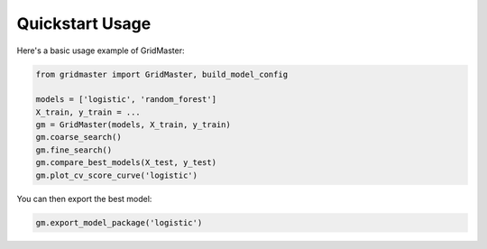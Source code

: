 Quickstart Usage
================

Here's a basic usage example of GridMaster:

.. code-block:: python

    from gridmaster import GridMaster, build_model_config

    models = ['logistic', 'random_forest']
    X_train, y_train = ...
    gm = GridMaster(models, X_train, y_train)
    gm.coarse_search()
    gm.fine_search()
    gm.compare_best_models(X_test, y_test)
    gm.plot_cv_score_curve('logistic')

You can then export the best model:

.. code-block:: python

    gm.export_model_package('logistic')
